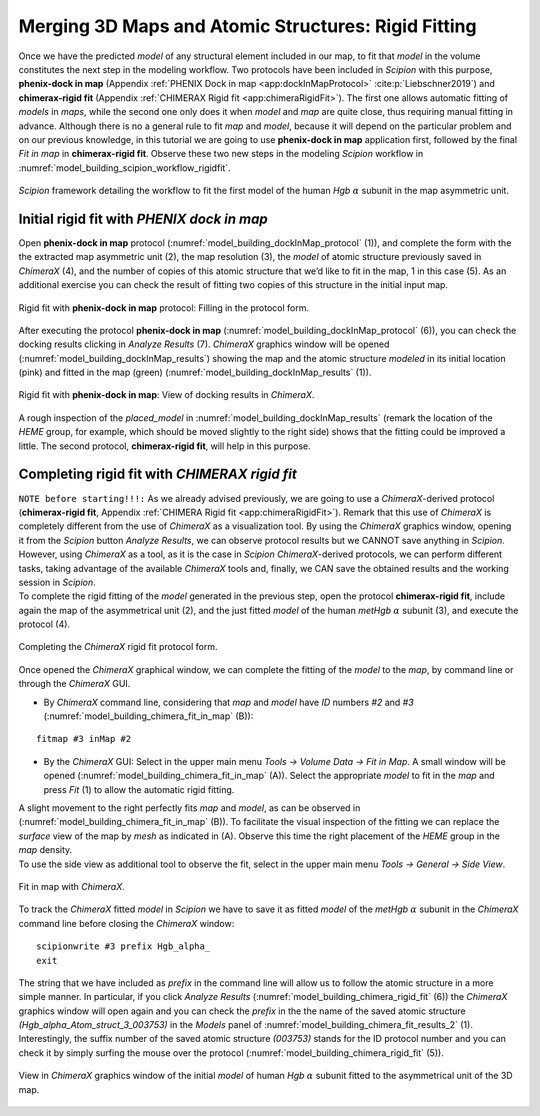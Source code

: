 Merging 3D Maps and Atomic Structures: Rigid Fitting
====================================================

Once we have the predicted *model* of any structural element included in our
map, to fit that *model* in the volume constitutes the next step in the modeling
workflow. Two protocols have been included in *Scipion* with this purpose, **phenix-dock in map**
(Appendix :ref:`PHENIX Dock in map <app:dockInMapProtocol>` :cite:p:`Liebschner2019`) and **chimerax-rigid fit** (Appendix :ref:`CHIMERAX Rigid fit <app:chimeraRigidFit>`). The first one allows
automatic fitting of *models* in *maps*, while the second one only does it when *model* and *map* are
quite close, thus requiring manual fitting in advance. Although there is
no a general rule to fit *map* and *model*, because it will depend on the particular
problem and on our previous knowledge, in this tutorial we are going to
use **phenix-dock in map** application first, followed by the final *Fit in map* in **chimerax-rigid fit**. Observe these two new
steps in the modeling *Scipion* workflow in :numref:`model_building_scipion_workflow_rigidfit`.

.. figure:: Images/Fig67.svg
   :alt: *Scipion* framework detailing the workflow to fit the first model of the human *Hgb* :math:`\alpha` subunit in the map asymmetric unit.
   :name: model_building_scipion_workflow_rigidfit
   :align: center
   :width: 100.0%

   *Scipion* framework detailing the workflow to fit the first model of the human *Hgb* :math:`\alpha` subunit in the map asymmetric unit.

Initial rigid fit with *PHENIX dock in map*
-------------------------------------------

Open **phenix-dock in map** protocol (:numref:`model_building_dockInMap_protocol` (1)), and complete the form with the the extracted map
asymmetric unit (2), the map resolution (3), the *model* of atomic structure
previously saved in *ChimeraX* (4), and the number of copies of this atomic
structure that we’d like to fit in the map, 1 in this case (5). As an
additional exercise you can check the result of fitting two copies of
this structure in the initial input map.

.. figure:: Images/Fig18.svg
   :alt: Rigid fit with **phenix-dock in map** protocol: Filling in the protocol form.
   :name: model_building_dockInMap_protocol
   :align: center
   :width: 100.0%

   Rigid fit with **phenix-dock in map** protocol: Filling in the protocol form.

After executing the protocol **phenix-dock in map** (:numref:`model_building_dockInMap_protocol` (6)), you can check the docking results
clicking in *Analyze Results* (7). *ChimeraX* graphics window will be opened (:numref:`model_building_dockInMap_results`) showing the map and
the atomic structure *modeled* in its initial location (pink) and fitted in the
map (green) (:numref:`model_building_dockInMap_results` (1)).

.. figure:: Images/Fig20.svg
   :alt: Rigid fit with **phenix-dock in map**: View of docking results in *ChimeraX*.
   :name: model_building_dockInMap_results
   :align: center
   :width: 85.0%

   Rigid fit with **phenix-dock in map**: View of docking results in *ChimeraX*.

A rough inspection of the *placed_model* in :numref:`model_building_dockInMap_results` (remark the location of the *HEME* group, for
example, which should be moved slightly to the right side) shows that
the fitting could be improved a little. The second protocol, **chimerax-rigid fit**, will help
in this purpose.

Completing rigid fit with *CHIMERAX rigid fit*
----------------------------------------------

| ``NOTE before starting!!!:`` As we already advised previously, we are going to use a *ChimeraX*-derived
  protocol (**chimerax-rigid fit**, Appendix :ref:`CHIMERA Rigid fit <app:chimeraRigidFit>`). Remark that this
  use of *ChimeraX* is completely different from the use of *ChimeraX* as a visualization
  tool. By using the *ChimeraX* graphics window, opening it from the *Scipion* button *Analyze Results*, we
  can observe protocol results but we CANNOT save anything in *Scipion*. However,
  using *ChimeraX* as a tool, as it is the case in *Scipion* *ChimeraX*-derived protocols, we can
  perform different tasks, taking advantage of the available *ChimeraX* tools and,
  finally, we CAN save the obtained results and the working session in *Scipion*.

| To complete the rigid fitting of the *model* generated in the previous step,
  open the protocol **chimerax-rigid fit**, include again the map of the asymmetrical unit
  (2), and the just fitted *model* of the human *metHgb* :math:`\alpha` subunit (3), and
  execute the protocol (4).

.. figure:: Images/Fig21.svg
   :alt: Completing the *ChimeraX* rigid fit protocol form.
   :name: model_building_chimera_rigid_fit
   :align: center
   :width: 100.0%

   Completing the *ChimeraX* rigid fit protocol form.

Once opened the *ChimeraX* graphical window, we can complete the fitting of the *model* to
the *map*, by command line or through the *ChimeraX* GUI.

-  | By *ChimeraX* command line, considering that *map* and *model* have *ID* numbers *#2* and *#3* (:numref:`model_building_chimera_fit_in_map` (B)):

::

     fitmap #3 inMap #2

-  By the *ChimeraX* GUI: Select in the upper main menu *Tools -> Volume Data -> Fit in Map*. A small window will be
   opened (:numref:`model_building_chimera_fit_in_map` (A)). Select the appropriate *model* to fit in the *map* and press *Fit* (1) to
   allow the automatic rigid fitting.

| A slight movement to the right perfectly fits *map* and *model*, as can be observed
  in (:numref:`model_building_chimera_fit_in_map` (B)). To facilitate the visual inspection of the fitting we can
  replace the *surface* view of the map by *mesh* as indicated in (A). Observe this time
  the right placement of the *HEME* group in the *map* density.
| To use the side view as additional tool to observe the fit, select in
  the upper main menu *Tools -> General -> Side View*.

.. figure:: Images/Fig22.svg
   :alt: Fit in map with *ChimeraX*.
   :name: model_building_chimera_fit_in_map
   :align: center
   :width: 85.0%

   Fit in map with *ChimeraX*.

| To track the *ChimeraX* fitted *model* in *Scipion* we have to save it as fitted *model* of
  the *metHgb* :math:`\alpha` subunit in the *ChimeraX* command line before closing the *ChimeraX*
  window:
::

     scipionwrite #3 prefix Hgb_alpha_
     exit

| The string that we have included as *prefix* in the command line will allow us
  to follow the atomic structure in a more simple manner. In particular,
  if you click *Analyze Results* (:numref:`model_building_chimera_rigid_fit` (6)) the *ChimeraX* graphics window will open again and you can
  check the *prefix* in the the name of the saved atomic structure *(Hgb_alpha_Atom_struct_3_003753)* in the *Models*
  panel of :numref:`model_building_chimera_fit_results_2` (1). Interestingly, the suffix number of the saved atomic
  structure *(003753)* stands for the ID protocol number and you can check it by
  simply surfing the mouse over the protocol (:numref:`model_building_chimera_rigid_fit` (5)).

.. figure:: Images/Fig23.svg
   :alt: View in *ChimeraX* graphics window of the initial *model* of human *Hgb* :math:`\alpha` subunit fitted to the asymmetrical unit of the 3D map.
   :name: model_building_chimera_fit_results_2
   :align: center
   :width: 85.0%

   View in *ChimeraX* graphics window of the initial *model* of human *Hgb* :math:`\alpha` subunit fitted to the asymmetrical unit of the 3D map.
